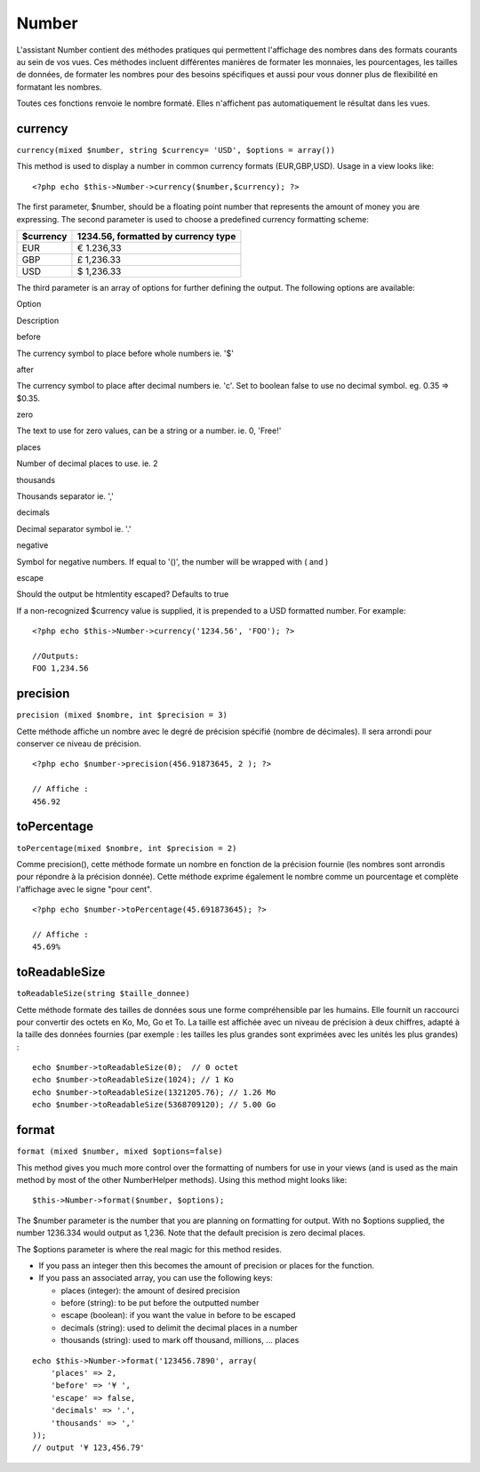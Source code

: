 Number
######

L'assistant Number contient des méthodes pratiques qui permettent
l'affichage des nombres dans des formats courants au sein de vos vues.
Ces méthodes incluent différentes manières de formater les monnaies, les
pourcentages, les tailles de données, de formater les nombres pour des
besoins spécifiques et aussi pour vous donner plus de flexibilité en
formatant les nombres.

Toutes ces fonctions renvoie le nombre formaté. Elles n'affichent pas
automatiquement le résultat dans les vues.

currency
========

``currency(mixed $number, string $currency= 'USD', $options = array())``

This method is used to display a number in common currency formats
(EUR,GBP,USD). Usage in a view looks like:

::

    <?php echo $this->Number->currency($number,$currency); ?>

The first parameter, $number, should be a floating point number that
represents the amount of money you are expressing. The second parameter
is used to choose a predefined currency formatting scheme:

+-------------+---------------------------------------+
| $currency   | 1234.56, formatted by currency type   |
+=============+=======================================+
| EUR         | € 1.236,33                            |
+-------------+---------------------------------------+
| GBP         | £ 1,236.33                            |
+-------------+---------------------------------------+
| USD         | $ 1,236.33                            |
+-------------+---------------------------------------+

The third parameter is an array of options for further defining the
output. The following options are available:

Option

Description

before

The currency symbol to place before whole numbers ie. '$'

after

The currency symbol to place after decimal numbers ie. 'c'. Set to
boolean false to use no decimal symbol. eg. 0.35 => $0.35.

zero

The text to use for zero values, can be a string or a number. ie. 0,
'Free!'

places

Number of decimal places to use. ie. 2

thousands

Thousands separator ie. ','

decimals

Decimal separator symbol ie. '.'

negative

Symbol for negative numbers. If equal to '()', the number will be
wrapped with ( and )

escape

Should the output be htmlentity escaped? Defaults to true

If a non-recognized $currency value is supplied, it is prepended to a
USD formatted number. For example:

::

    <?php echo $this->Number->currency('1234.56', 'FOO'); ?>
     
    //Outputs: 
    FOO 1,234.56

precision
=========

``precision (mixed $nombre, int $precision = 3)``

Cette méthode affiche un nombre avec le degré de précision spécifié
(nombre de décimales). Il sera arrondi pour conserver ce niveau de
précision.

::

    <?php echo $number->precision(456.91873645, 2 ); ?>
     
    // Affiche : 
    456.92

toPercentage
============

``toPercentage(mixed $nombre, int $precision = 2)``

Comme precision(), cette méthode formate un nombre en fonction de la
précision fournie (les nombres sont arrondis pour répondre à la
précision donnée). Cette méthode exprime également le nombre comme un
pourcentage et complète l'affichage avec le signe "pour cent".

::

    <?php echo $number->toPercentage(45.691873645); ?>
     
    // Affiche :
    45.69%

toReadableSize
==============

``toReadableSize(string $taille_donnee)``

Cette méthode formate des tailles de données sous une forme
compréhensible par les humains. Elle fournit un raccourci pour convertir
des octets en Ko, Mo, Go et To. La taille est affichée avec un niveau de
précision à deux chiffres, adapté à la taille des données fournies (par
exemple : les tailles les plus grandes sont exprimées avec les unités
les plus grandes) :

::

    echo $number->toReadableSize(0);  // 0 octet
    echo $number->toReadableSize(1024); // 1 Ko
    echo $number->toReadableSize(1321205.76); // 1.26 Mo
    echo $number->toReadableSize(5368709120); // 5.00 Go

format
======

``format (mixed $number, mixed $options=false)``

This method gives you much more control over the formatting of numbers
for use in your views (and is used as the main method by most of the
other NumberHelper methods). Using this method might looks like:

::

    $this->Number->format($number, $options);

The $number parameter is the number that you are planning on formatting
for output. With no $options supplied, the number 1236.334 would output
as 1,236. Note that the default precision is zero decimal places.

The $options parameter is where the real magic for this method resides.

-  If you pass an integer then this becomes the amount of precision or
   places for the function.
-  If you pass an associated array, you can use the following keys:

   -  places (integer): the amount of desired precision
   -  before (string): to be put before the outputted number
   -  escape (boolean): if you want the value in before to be escaped
   -  decimals (string): used to delimit the decimal places in a number
   -  thousands (string): used to mark off thousand, millions, … places

::

    echo $this->Number->format('123456.7890', array(
        'places' => 2,
        'before' => '¥ ',
        'escape' => false,
        'decimals' => '.',
        'thousands' => ','
    ));
    // output '¥ 123,456.79'

